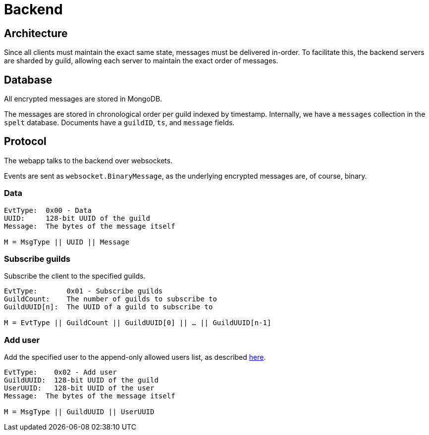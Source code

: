 = Backend

== Architecture
Since all clients must maintain the exact same state, messages must be delivered in-order.
To facilitate this, the backend servers are sharded by guild, allowing each server to maintain the exact order of messages.

== Database 
All encrypted messages are stored in MongoDB.

The messages are stored in chronological order per guild indexed by timestamp.
Internally, we have a `messages` collection in the `spelt` database.
Documents have a `guildID`, `ts`, and `message` fields.

== Protocol
The webapp talks to the backend over websockets.

Events are sent as `websocket.BinaryMessage`, as the underlying encrypted messages are, of course, binary.

=== Data
[subs=normal]
----
EvtType:  0x00 - Data
UUID:     128-bit UUID of the guild
Message:  The bytes of the message itself

M = MsgType || UUID || Message
----

=== Subscribe guilds
Subscribe the client to the specified guilds.
[subs=normal]
----
EvtType:       0x01 - Subscribe guilds
GuildCount:    The number of guilds to subscribe to
GuildUUID[n]:  The UUID of a guild to subscribe to

M = EvtType || GuildCount || GuildUUID[0] || ... || GuildUUID[n-1]
----

=== Add user
Add the specified user to the append-only allowed users list, as described xref:decisions#backend-noauth[here].
[subs=normal]
----
EvtType:    0x02 - Add user
GuildUUID:  128-bit UUID of the guild
UserUUID:   128-bit UUID of the user
Message:  The bytes of the message itself

M = MsgType || GuildUUID || UserUUID
----
